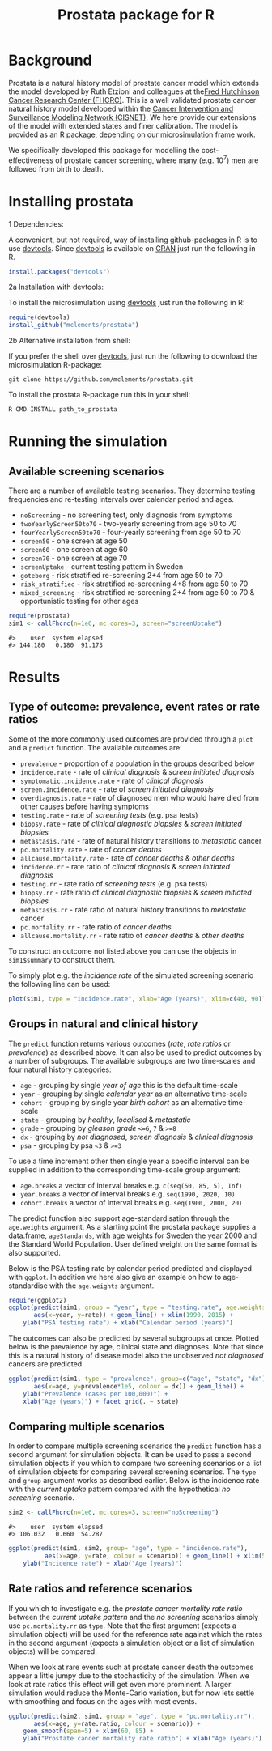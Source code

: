 #+TITLE: Prostata package for R

#+OPTIONS: toc:nil
#+OPTIONS: num:nil
#+OPTIONS: html-postamble:nil

# Babel settings
# +PROPERTY: cache yes
# +PROPERTY: results output graphics
# +PROPERTY: exports both
# +PROPERTY: tangle yes
# +PROPERTY: exports both

# [[http://www.gnu.org/licenses/gpl-3.0.html][http://img.shields.io/:license-gpl3-blue.svg]]
* Background

Prostata is a natural history model of prostate cancer model which
extends the model developed by Ruth Etzioni and colleagues at the[[http://www.fredhutch.org][Fred
Hutchinson Cancer Research Center (FHCRC)]]. This is a well validated
prostate cancer natural history model developed within the [[http://cisnet.cancer.gov/prostate/profiles.html][Cancer
Intervention and Surveillance Modeling Network (CISNET)]]. We here
provide our extensions of the model with extended states and finer
calibration. The model is provided as an R package, depending on our
[[https://github.com/mclements/microsimulation][microsimulation]] frame work.

We specifically developed this package for modelling the
cost-effectiveness of prostate cancer screening, where many
(e.g. 10^7) men are followed from birth to death.
* Installing prostata
+ 1 Dependencies: ::
A convenient, but not required, way of installing github-packages in R
is to use [[https://cran.r-project.org/web/packages/devtools/README.html][devtools]]. Since [[https://cran.r-project.org/web/packages/devtools/README.html][devtools]] is available on [[https://cran.r-project.org/][CRAN]] just run the
following in R.
#+BEGIN_SRC R :session r-prostata-readme :exports code :eval never
  install.packages("devtools")
#+END_SRC

+ 2a Installation with devtools: ::
To install the microsimulation using [[https://cran.r-project.org/web/packages/devtools/README.html][devtools]] just run the following in R:
#+BEGIN_SRC R :session r-prostata-readme :exports code :eval never
  require(devtools)
  install_github("mclements/prostata")
#+END_SRC
+ 2b Alternative installation from shell: ::
# Some thing OS-specific?
If you prefer the shell over [[https://cran.r-project.org/web/packages/devtools/README.html][devtools]], just run the following to download the
microsimulation R-package:
#+BEGIN_SRC shell :exports code :eval never
  git clone https://github.com/mclements/prostata.git
#+END_SRC

To install the prostata R-package run this in your shell:
#+BEGIN_SRC shell :exports code :eval never
  R CMD INSTALL path_to_prostata
#+END_SRC

* Running the simulation

#+HEADERS: :var reRunSimulation = 0
#+BEGIN_SRC R :session r-prostata-readme :exports none
  require(prostata)
  myFile <- file.path("~/Dropbox/microsimulation_runs","README_sim.RData")

  if (reRunSimulation || !file.exists(myFile)){
      sim1 <- callFhcrc(n=1e6, mc.cores=3, screen="screenUptake")
      sim2 <- callFhcrc(n=1e6, mc.cores=3, screen="noScreening")
      save(sim1, sim2, file=myFile)
  } else {
    load(file=myFile)
  }
#+END_SRC


** Available screening scenarios
There are a number of available testing scenarios. They determine
testing frequencies and re-testing intervals over calendar period and
ages.
+ =noScreening= - no screening test, only diagnosis from symptoms
+ =twoYearlyScreen50to70= - two-yearly screening from age 50 to 70
+ =fourYearlyScreen50to70= - four-yearly screening from age 50 to 70
+ =screen50= - one screen at age 50
+ =screen60= - one screen at age 60
+ =screen70= - one screen at age 70
+ =screenUptake= - current testing pattern in Sweden
+ =goteborg= - risk stratified re-screening 2+4 from age 50 to 70
+ =risk_stratified= - risk stratified re-screening 4+8 from age 50 to 70
+ =mixed_screening= - risk stratified re-screening 2+4 from age 50 to
  70 & opportunistic testing for other ages
# + =randomScreen50to70=
# + =stockholm3_goteborg=
# + =stockholm3_risk_stratified=
# + =regular_screen=
# + =single_screen=

#+name: commentify
#+begin_src emacs-lisp :var result="" :exports none
(concat "#> "(mapconcat 'identity (split-string result "\n") "\n#> "))
#+end_src

#+BEGIN_SRC R :session r-prostata-readme :post commentify(*this*) :results output :exports both :eval never-export
  require(prostata)
  sim1 <- callFhcrc(n=1e6, mc.cores=3, screen="screenUptake")
#+END_SRC

#+RESULTS:
: #>    user  system elapsed
: #> 144.180   0.180  91.173

* Results
** Type of outcome: prevalence, event rates or rate ratios
Some of the more commonly used outcomes are provided through a =plot=
and a =predict= function. The available outcomes are:
+ =prevalence= - proportion of a population in the groups described below
+ =incidence.rate= - rate of /clinical diagnosis/ & /screen initiated diagnosis/
+ =symptomatic.incidence.rate= - rate of /clinical diagnosis/
+ =screen.incidence.rate= - rate of /screen initiated diagnosis/
+ =overdiagnosis.rate= - rate of diagnosed men who would have died from
  other causes before having symptoms
+ =testing.rate= - rate of /screening tests/ (e.g. psa tests)
+ =biopsy.rate= - rate of /clinical diagnostic biopsies/ & /screen initiated biopsies/
+ =metastasis.rate= - rate of natural history transitions to /metastatic/ cancer
+ =pc.mortality.rate= - rate of /cancer deaths/
+ =allcause.mortality.rate= - rate of /cancer deaths/ & /other deaths/
+ =incidence.rr= - rate ratio of /clinical diagnosis/ & /screen initiated diagnosis/
+ =testing.rr= - rate ratio of /screening tests/ (e.g. psa tests)
+ =biopsy.rr= - rate ratio of /clinical diagnostic biopsies/ & /screen initiated biopsies/
+ =metastasis.rr= - rate ratio of natural history transitions to /metastatic/ cancer
+ =pc.mortality.rr= - rate ratio of /cancer deaths/
+ =allcause.mortality.rr= - rate ratio of /cancer deaths/ & /other deaths/
To construct an outcome not listed above you can use the objects in
~sim1$summary~ to construct them.

To simply plot e.g. the /incidence rate/ of the simulated screening
scenario the following line can be used:
#+BEGIN_SRC R :session r-prostata-readme :file inst/inc.png :results output graphics :exports both
  plot(sim1, type = "incidence.rate", xlab="Age (years)", xlim=c(40, 90))
#+END_SRC

#+RESULTS:
[[file:inst/inc.png]]

** Groups in natural and clinical history
The =predict= function returns various outcomes (/rate/, /rate ratios/
or /prevalence/) as described above. It can also be used to predict
outcomes by a number of subgroups. The available subgroups are two
time-scales and four natural history categories:

+ =age= - grouping by single /year of age/ this is the default time-scale
+ =year= - grouping by single /calendar year/ as an alternative time-scale
+ =cohort= - grouping by single year /birth cohort/ as an alternative time-scale
+ =state= - grouping by /healthy/, /localised/ & /metastatic/
+ =grade= - grouping by /gleason grade/ ~<=6~, ~7~ & ~>=8~
+ =dx= - grouping by /not diagnosed/, /screen diagnosis/ & /clinical diagnosis/
+ =psa= - grouping by psa ~<3~ & ~>=3~

To use a time increment other then single year a specific interval can be
supplied in addition to the corresponding time-scale group argument:
+ =age.breaks= a vector of interval breaks e.g. =c(seq(50, 85, 5), Inf)=
+ =year.breaks= a vector of interval breaks e.g. =seq(1990, 2020, 10)=
+ =cohort.breaks=  a vector of interval breaks e.g. =seq(1900, 2000, 20)=

The predict function also support age-standardisation through the =age.weights=
argument. As a starting point the prostata package supplies a data.frame,
=ageStandards=, with age weights for Sweden the year 2000 and the Standard World
Population. User defined weight on the same format is also supported.

Below is the PSA testing rate by calendar period predicted and displayed with
=ggplot=. In addition we here also give an example on how to age-standardise
with the =age.weights= argument.
#+BEGIN_SRC R :session r-prostata-readme :file inst/psa.png :results output graphics :exports both
  require(ggplot2)
  ggplot(predict(sim1, group = "year", type = "testing.rate", age.weights = ageStandards[c("Age", "Sweden2000")]),
         aes(x=year, y=rate)) + geom_line() + xlim(1990, 2015) +
      ylab("PSA testing rate") + xlab("Calendar period (years)")
#+END_SRC

#+RESULTS:
[[file:inst/psa.png]]


The outcomes can also be predicted by several subgroups at once. Plotted
below is the prevalence by age, clinical state and diagnoses. Note
that since this is a natural history of disease model also the
unobserved /not diagnosed/ cancers are predicted.
#+BEGIN_SRC R :session r-prostata-readme :file inst/prev.png :results output graphics :exports both
  ggplot(predict(sim1, type = "prevalence", group=c("age", "state", "dx")),
         aes(x=age, y=prevalence*1e5, colour = dx)) + geom_line() +
      ylab("Prevalence (cases per 100,000)") +
      xlab("Age (years)") + facet_grid(. ~ state)
#+END_SRC

#+RESULTS:
[[file:inst/prev.png]]

** Comparing multiple scenarios
In order to compare multiple screening scenarios the =predict=
function has a second argument for simulation objects. It can be used
to pass a second simulation objects if you which to compare two
screening scenarios or a list of simulation objects for comparing
several screening scenarios. The =type= and =group= argument works as
described earlier. Below is the incidence rate with the /current
uptake/ pattern compared with the hypothetical /no screening/
scenario.

#+BEGIN_SRC R :session r-prostata-readme :post commentify(*this*) :results output :exports both :eval never-export
  sim2 <- callFhcrc(n=1e6, mc.cores=3, screen="noScreening")
#+END_SRC

#+RESULTS:
: #>    user  system elapsed
: #> 106.032   0.660  54.287


#+BEGIN_SRC R :session r-prostata-readme :file inst/scen.png :results output graphics :exports both
  ggplot(predict(sim1, sim2, group= "age", type = "incidence.rate"),
            aes(x=age, y=rate, colour = scenario)) + geom_line() + xlim(50, 85) +
      ylab("Incidence rate") + xlab("Age (years)")
#+END_SRC

#+RESULTS:
[[file:inst/scen.png]]

** Rate ratios and reference scenarios
If you which to investigate e.g. the /prostate cancer mortality rate
ratio/ between the /current uptake pattern/ and the /no screening/
scenarios simply use =pc.mortality.rr= as
=type=. Note that the first argument (expects a simulation object)
will be used for the reference rate against which the rates in the
second argument (expects a simulation object or a list of simulation
objects) will be compared.

When we look at rare events such at prostate cancer death the outcomes
appear a little jumpy due to the stochasticity of the simulation. When
we look at rate ratios this effect will get even more prominent. A
larger simulation would reduce the Monte-Carlo variation, but for now
lets settle with smoothing and focus on the ages with most events.

#+BEGIN_SRC R :session r-prostata-readme :file inst/RR.png :results output graphics :exports both
  ggplot(predict(sim2, sim1, group = "age", type = "pc.mortality.rr"),
         aes(x=age, y=rate.ratio, colour = scenario)) +
      geom_smooth(span=5) + xlim(60, 85) +
      ylab("Prostate cancer mortality rate ratio") + xlab("Age (years)")
#+END_SRC

#+RESULTS:
[[file:inst/RR.png]]

# Local Variables:
# org-confirm-babel-evaluate: nil
# End:
